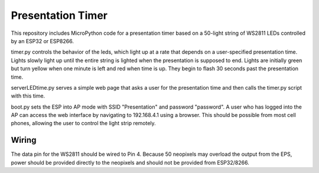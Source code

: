 Presentation Timer
==================

This repository includes MicroPython code for a presentation timer based on a 50-light string of WS2811 LEDs controlled by an ESP32 or ESP8266. 

timer.py controls the behavior of the leds, which light up at a rate that depends on a user-specified presentation time. Lights slowly light up until the 
entire string is lighted when the presentation is supposed to end.  Lights are initially green but turn yellow when one minute is left and red when time is up.  They begin to flash 30 seconds past the presentation time.

serverLEDtime.py serves a simple web page that asks a user for the presentation time and then calls the timer.py script with this time.

boot.py sets the ESP into AP mode with SSID "Presentation" and password "password". A user who has logged into the AP can access the web interface by navigating to 192.168.4.1 using a browser. This should be possible from most cell phones, allowing the user to control the light strip remotely.

Wiring
------
The data pin for the WS2811 should be wired to Pin 4. Because 50 neopixels may overload the output from the EPS, power should be provided directly to the neopixels and should not be provided from ESP32/8266.
